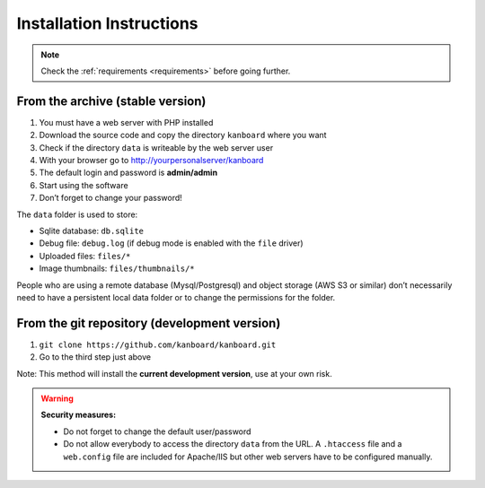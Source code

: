 Installation Instructions
=========================

.. note:: Check the :ref:`requirements <requirements>` before going further.

From the archive (stable version)
---------------------------------

1. You must have a web server with PHP installed
2. Download the source code and copy the directory ``kanboard`` where
   you want
3. Check if the directory ``data`` is writeable by the web server user
4. With your browser go to http://yourpersonalserver/kanboard
5. The default login and password is **admin/admin**
6. Start using the software
7. Don’t forget to change your password!

The ``data`` folder is used to store:

-  Sqlite database: ``db.sqlite``
-  Debug file: ``debug.log`` (if debug mode is enabled with the ``file``
   driver)
-  Uploaded files: ``files/*``
-  Image thumbnails: ``files/thumbnails/*``

People who are using a remote database (Mysql/Postgresql) and object storage
(AWS S3 or similar) don’t necessarily need to have a
persistent local data folder or to change the permissions for the
folder.

From the git repository (development version)
---------------------------------------------

1. ``git clone https://github.com/kanboard/kanboard.git``
2. Go to the third step just above

Note: This method will install the **current development version**, use
at your own risk.

.. warning::  **Security measures:**

    -  Do not forget to change the default user/password
    -  Do not allow everybody to access the directory ``data`` from the
       URL. A ``.htaccess`` file and a ``web.config`` file are included for
       Apache/IIS but other web servers have to be configured
       manually.
